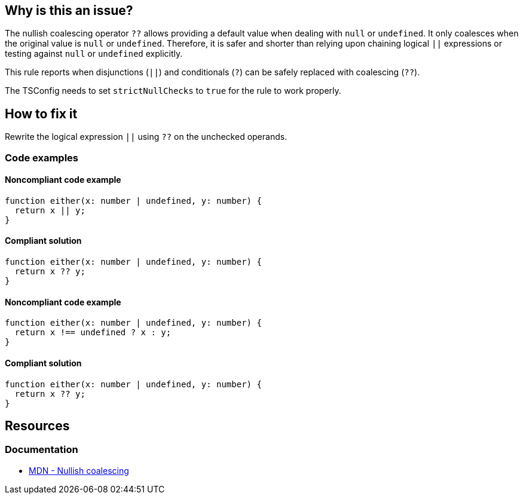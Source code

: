 == Why is this an issue?

The nullish coalescing operator `??` allows providing a default value when dealing with `null` or `undefined`. It only coalesces when the original value is `null` or `undefined`. Therefore, it is safer and shorter than relying upon chaining logical `||` expressions or testing against `null` or `undefined` explicitly.

This rule reports when disjunctions (`||`) and conditionals (`?`) can be safely replaced with coalescing (`??`).

The TSConfig needs to set `strictNullChecks` to `true` for the rule to work properly.

== How to fix it

Rewrite the logical expression `||` using `??` on the unchecked operands.

=== Code examples

==== Noncompliant code example

[source,typescript,diff-id=1,diff-type=noncompliant]
----
function either(x: number | undefined, y: number) {
  return x || y;
}
----

==== Compliant solution

[source,typescript,diff-id=1,diff-type=compliant]
----
function either(x: number | undefined, y: number) {
  return x ?? y;
}
----

==== Noncompliant code example

[source,typescript,diff-id=2,diff-type=noncompliant]
----
function either(x: number | undefined, y: number) {
  return x !== undefined ? x : y;
}
----

==== Compliant solution

[source,typescript,diff-id=2,diff-type=compliant]
----
function either(x: number | undefined, y: number) {
  return x ?? y;
}
----

== Resources
=== Documentation

* https://developer.mozilla.org/en-US/docs/Web/JavaScript/Reference/Operators/Nullish_coalescing[MDN - Nullish coalescing]
